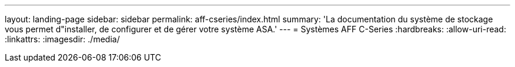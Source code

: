 ---
layout: landing-page 
sidebar: sidebar 
permalink: aff-cseries/index.html 
summary: 'La documentation du système de stockage vous permet d"installer, de configurer et de gérer votre système ASA.' 
---
= Systèmes AFF C-Series
:hardbreaks:
:allow-uri-read: 
:linkattrs: 
:imagesdir: ./media/


